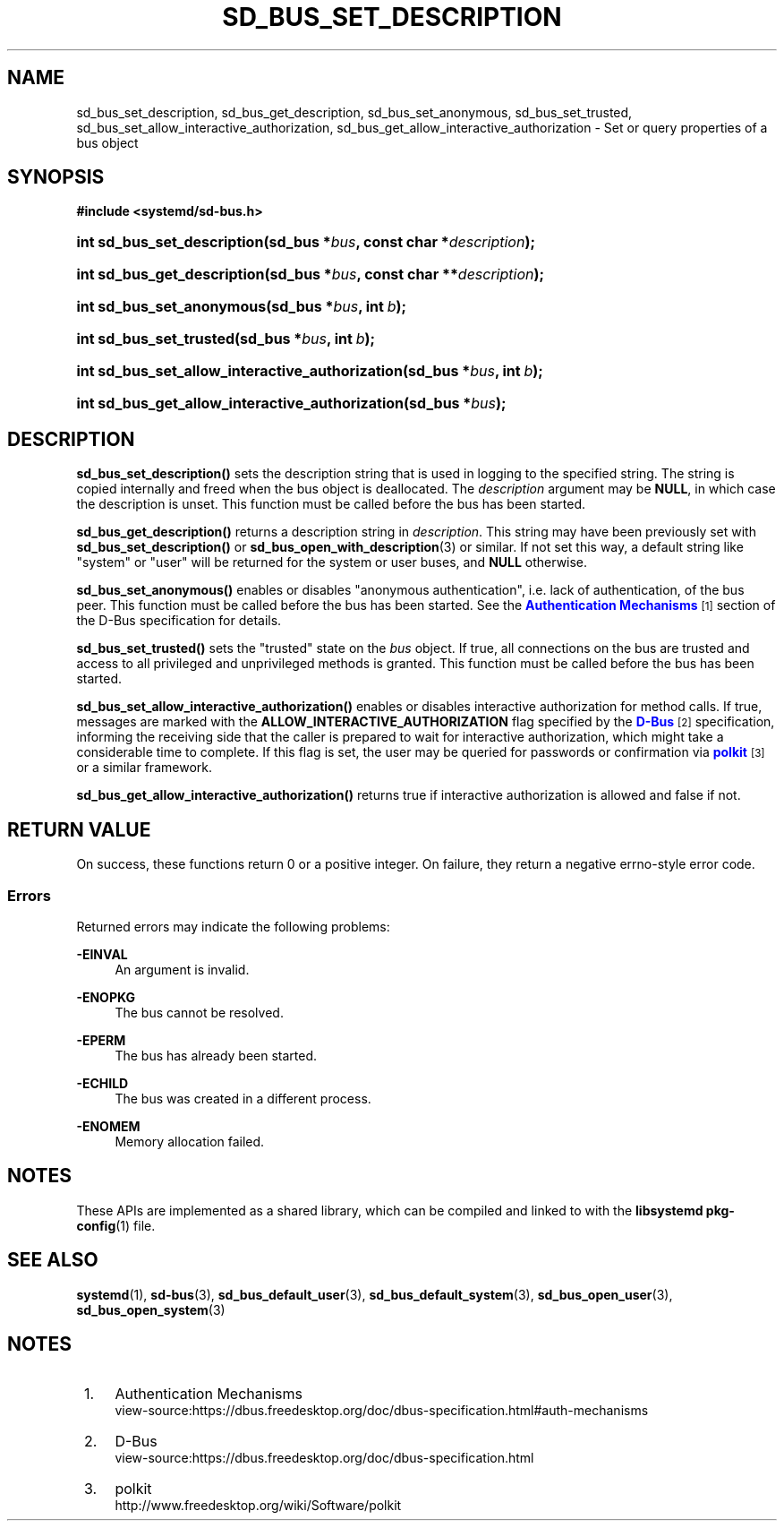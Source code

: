 '\" t
.TH "SD_BUS_SET_DESCRIPTION" "3" "" "systemd 243" "sd_bus_set_description"
.\" -----------------------------------------------------------------
.\" * Define some portability stuff
.\" -----------------------------------------------------------------
.\" ~~~~~~~~~~~~~~~~~~~~~~~~~~~~~~~~~~~~~~~~~~~~~~~~~~~~~~~~~~~~~~~~~
.\" http://bugs.debian.org/507673
.\" http://lists.gnu.org/archive/html/groff/2009-02/msg00013.html
.\" ~~~~~~~~~~~~~~~~~~~~~~~~~~~~~~~~~~~~~~~~~~~~~~~~~~~~~~~~~~~~~~~~~
.ie \n(.g .ds Aq \(aq
.el       .ds Aq '
.\" -----------------------------------------------------------------
.\" * set default formatting
.\" -----------------------------------------------------------------
.\" disable hyphenation
.nh
.\" disable justification (adjust text to left margin only)
.ad l
.\" -----------------------------------------------------------------
.\" * MAIN CONTENT STARTS HERE *
.\" -----------------------------------------------------------------
.SH "NAME"
sd_bus_set_description, sd_bus_get_description, sd_bus_set_anonymous, sd_bus_set_trusted, sd_bus_set_allow_interactive_authorization, sd_bus_get_allow_interactive_authorization \- Set or query properties of a bus object
.SH "SYNOPSIS"
.sp
.ft B
.nf
#include <systemd/sd\-bus\&.h>
.fi
.ft
.HP \w'int\ sd_bus_set_description('u
.BI "int sd_bus_set_description(sd_bus\ *" "bus" ", const\ char\ *" "description" ");"
.HP \w'int\ sd_bus_get_description('u
.BI "int sd_bus_get_description(sd_bus\ *" "bus" ", const\ char\ **" "description" ");"
.HP \w'int\ sd_bus_set_anonymous('u
.BI "int sd_bus_set_anonymous(sd_bus\ *" "bus" ", int\ " "b" ");"
.HP \w'int\ sd_bus_set_trusted('u
.BI "int sd_bus_set_trusted(sd_bus\ *" "bus" ", int\ " "b" ");"
.HP \w'int\ sd_bus_set_allow_interactive_authorization('u
.BI "int sd_bus_set_allow_interactive_authorization(sd_bus\ *" "bus" ", int\ " "b" ");"
.HP \w'int\ sd_bus_get_allow_interactive_authorization('u
.BI "int sd_bus_get_allow_interactive_authorization(sd_bus\ *" "bus" ");"
.SH "DESCRIPTION"
.PP
\fBsd_bus_set_description()\fR
sets the description string that is used in logging to the specified string\&. The string is copied internally and freed when the bus object is deallocated\&. The
\fIdescription\fR
argument may be
\fBNULL\fR, in which case the description is unset\&. This function must be called before the bus has been started\&.
.PP
\fBsd_bus_get_description()\fR
returns a description string in
\fIdescription\fR\&. This string may have been previously set with
\fBsd_bus_set_description()\fR
or
\fBsd_bus_open_with_description\fR(3)
or similar\&. If not set this way, a default string like
"system"
or
"user"
will be returned for the system or user buses, and
\fBNULL\fR
otherwise\&.
.PP
\fBsd_bus_set_anonymous()\fR
enables or disables "anonymous authentication", i\&.e\&. lack of authentication, of the bus peer\&. This function must be called before the bus has been started\&. See the
\m[blue]\fBAuthentication Mechanisms\fR\m[]\&\s-2\u[1]\d\s+2
section of the D\-Bus specification for details\&.
.PP
\fBsd_bus_set_trusted()\fR
sets the "trusted" state on the
\fIbus\fR
object\&. If true, all connections on the bus are trusted and access to all privileged and unprivileged methods is granted\&. This function must be called before the bus has been started\&.
.PP
\fBsd_bus_set_allow_interactive_authorization()\fR
enables or disables interactive authorization for method calls\&. If true, messages are marked with the
\fBALLOW_INTERACTIVE_AUTHORIZATION\fR
flag specified by the
\m[blue]\fBD\-Bus\fR\m[]\&\s-2\u[2]\d\s+2
specification, informing the receiving side that the caller is prepared to wait for interactive authorization, which might take a considerable time to complete\&. If this flag is set, the user may be queried for passwords or confirmation via
\m[blue]\fBpolkit\fR\m[]\&\s-2\u[3]\d\s+2
or a similar framework\&.
.PP
\fBsd_bus_get_allow_interactive_authorization()\fR
returns true if interactive authorization is allowed and false if not\&.
.SH "RETURN VALUE"
.PP
On success, these functions return 0 or a positive integer\&. On failure, they return a negative errno\-style error code\&.
.SS "Errors"
.PP
Returned errors may indicate the following problems:
.PP
\fB\-EINVAL\fR
.RS 4
An argument is invalid\&.
.RE
.PP
\fB\-ENOPKG\fR
.RS 4
The bus cannot be resolved\&.
.RE
.PP
\fB\-EPERM\fR
.RS 4
The bus has already been started\&.
.RE
.PP
\fB\-ECHILD\fR
.RS 4
The bus was created in a different process\&.
.RE
.PP
\fB\-ENOMEM\fR
.RS 4
Memory allocation failed\&.
.RE
.SH "NOTES"
.PP
These APIs are implemented as a shared library, which can be compiled and linked to with the
\fBlibsystemd\fR\ \&\fBpkg-config\fR(1)
file\&.
.SH "SEE ALSO"
.PP
\fBsystemd\fR(1),
\fBsd-bus\fR(3),
\fBsd_bus_default_user\fR(3),
\fBsd_bus_default_system\fR(3),
\fBsd_bus_open_user\fR(3),
\fBsd_bus_open_system\fR(3)
.SH "NOTES"
.IP " 1." 4
Authentication Mechanisms
.RS 4
\%view-source:https://dbus.freedesktop.org/doc/dbus-specification.html#auth-mechanisms
.RE
.IP " 2." 4
D-Bus
.RS 4
\%view-source:https://dbus.freedesktop.org/doc/dbus-specification.html
.RE
.IP " 3." 4
polkit
.RS 4
\%http://www.freedesktop.org/wiki/Software/polkit
.RE
